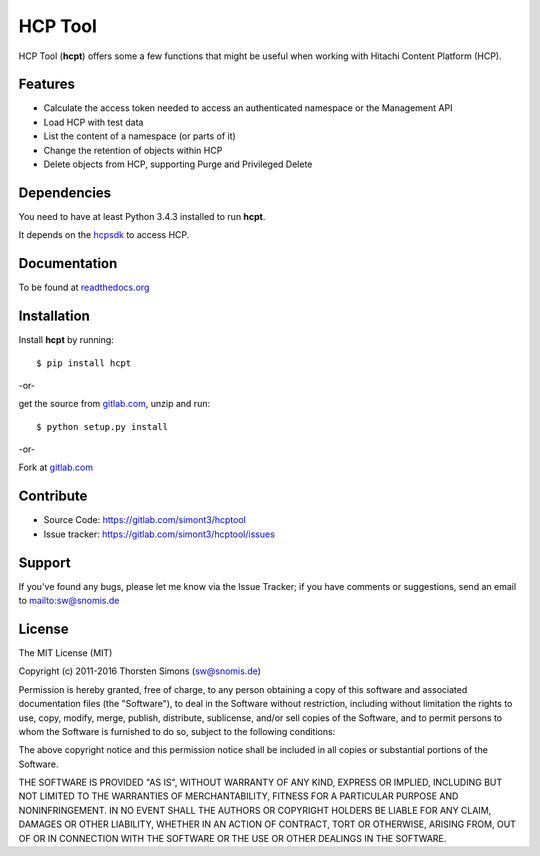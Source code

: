 HCP Tool
========

HCP Tool (**hcpt**) offers some a few functions that might be useful when
working with Hitachi Content Platform (HCP).

Features
--------

*   Calculate the access token needed to access an authenticated namespace or the Management API
*   Load HCP with test data
*   List the content of a namespace (or parts of it)
*   Change the retention of objects within HCP
*   Delete objects from HCP, supporting Purge and Privileged Delete


Dependencies
------------

You need to have at least Python 3.4.3 installed to run **hcpt**.

It depends on the `hcpsdk <http://hcpsdk.readthedocs.org/en/latest/>`_ to
access HCP.

Documentation
-------------

To be found at `readthedocs.org <http://hcpt.readthedocs.org>`_

Installation
------------

Install **hcpt** by running::

    $ pip install hcpt


-or-

get the source from `gitlab.com <https://gitlab.com/simont3/hcptool>`_,
unzip and run::

    $ python setup.py install


-or-

Fork at `gitlab.com <https://gitlab.com/simont3/hcptool>`_

Contribute
----------

- Source Code: `<https://gitlab.com/simont3/hcptool>`_
- Issue tracker: `<https://gitlab.com/simont3/hcptool/issues>`_

Support
-------

If you've found any bugs, please let me know via the Issue Tracker;
if you have comments or suggestions, send an email to `<sw@snomis.de>`_

License
-------

The MIT License (MIT)

Copyright (c) 2011-2016 Thorsten Simons (sw@snomis.de)

Permission is hereby granted, free of charge, to any person obtaining a copy of
this software and associated documentation files (the "Software"), to deal in
the Software without restriction, including without limitation the rights to
use, copy, modify, merge, publish, distribute, sublicense, and/or sell copies of
the Software, and to permit persons to whom the Software is furnished to do so,
subject to the following conditions:

The above copyright notice and this permission notice shall be included in all
copies or substantial portions of the Software.

THE SOFTWARE IS PROVIDED "AS IS", WITHOUT WARRANTY OF ANY KIND, EXPRESS OR
IMPLIED, INCLUDING BUT NOT LIMITED TO THE WARRANTIES OF MERCHANTABILITY, FITNESS
FOR A PARTICULAR PURPOSE AND NONINFRINGEMENT. IN NO EVENT SHALL THE AUTHORS OR
COPYRIGHT HOLDERS BE LIABLE FOR ANY CLAIM, DAMAGES OR OTHER LIABILITY, WHETHER
IN AN ACTION OF CONTRACT, TORT OR OTHERWISE, ARISING FROM, OUT OF OR IN
CONNECTION WITH THE SOFTWARE OR THE USE OR OTHER DEALINGS IN THE SOFTWARE.
